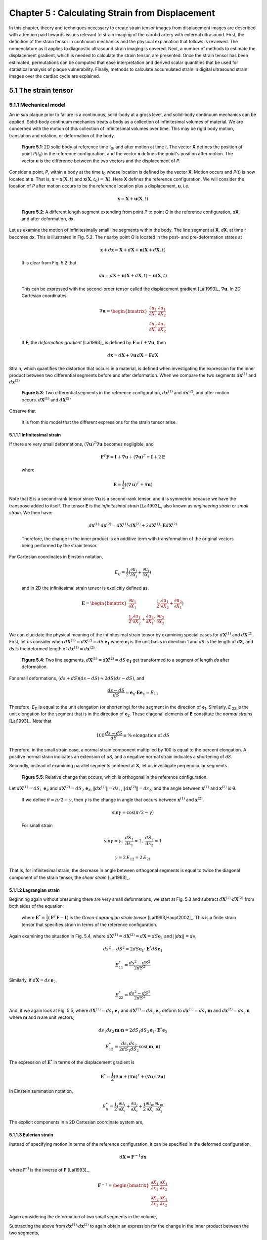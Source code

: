 ================================================
Chapter 5 : Calculating Strain from Displacement
================================================

In this chapter, theory and techniques necessary to create strain tensor images
from displacement images are described with attention paid towards issues relevant
to strain imaging of the carotid artery with external ultrasound.  First,
the definition of the strain tensor in continuum mechanics and the
physical explanation that follows is reviewed.  The nomenclature as it
applies to diagnostic ultrasound strain imaging is covered.  Next, a number of
methods to estimate the displacement gradient, which is needed to calculate the
strain tensor, are presented.  Once the strain tensor has been estimated,
permutations can be computed that ease interpretation and derived scalar quantities
that be used for statistical analysis of plaque vulnerability.  Finally, methods
to calculate accumulated strain in digital ultrasound strain images over the
cardiac cycle are explained.

.. |points| replace:: Fig. 5.1

.. |points_long| replace:: **Figure 5.1**

.. |segments| replace:: Fig. 5.2

.. |segments_long| replace:: **Figure 5.2**

.. |two_segments| replace:: Fig. 5.3

.. |two_segments_long| replace:: **Figure 5.3**

.. |ds_normal_dia| replace:: Fig. 5.4

.. |ds_normal_dia_long| replace:: **Figure 5.4**

.. |ds_perpendicular_dia| replace:: Fig. 5.5

.. |ds_perpendicular_dia_long| replace:: **Figure 5.5**

.. |ds_normal_eulerian_dia| replace:: Fig. 5.6

.. |ds_normal_eulerian_dia_long| replace:: **Figure 5.6**

.. |linear_array| replace:: Fig. 5.7

.. |linear_array_long| replace:: **Figure 5.7**

.. |cylinder| replace:: Fig. 5.8

.. |cylinder_long| replace:: **Figure 5.8**

.. |input_known_displacements| replace:: Fig. 5.9

.. |input_known_displacements_long| replace:: **Figure 5.9**

.. |expected_strains| replace:: Fig. 5.10

.. |expected_strains_long| replace:: **Figure 5.10**

.. |rf_inputs| replace:: Fig. 5.11

.. |rf_inputs_long| replace:: **Figure 5.11**

.. |tracked_displacements| replace:: Fig. 5.12

.. |tracked_displacements_long| replace:: **Figure 5.12**

.. |central_difference_strain| replace:: Fig. 5.13

.. |central_difference_strain_long| replace:: **Figure 5.13**

.. |higher_order_accurate| replace:: Fig. 5.14

.. |higher_order_accurate_long| replace:: **Figure 5.14**

.. |gradient_recursive_gaussian_strain| replace:: Fig. 5.15

.. |gradient_recursive_gaussian_strain_long| replace:: **Figure 5.15**

.. |lsq| replace:: 5.16

.. |lsq_long| replace:: **Figure 5.16**

.. |lsq_vessel| replace:: Fig. 5.17

.. |lsq_vessel_long| replace:: **Figure 5.17**

.. |lsq_vessel_axial_strain| replace:: Fig. 5.18

.. |lsq_vessel_axial_strain_long| replace:: **Figure 5.18**

.. |bspline_strain| replace:: Fig. 5.19

.. |bspline_strain_long| replace:: **Figure 5.19**

.. |strain_ellipses| replace:: Fig. 5.20

.. |strain_ellipses_long| replace:: **Figure 5.20**

.. |frame_skip| replace:: Fig. 5.21

.. |frame_skip_long| replace:: **Figure 5.21**


.. |higher_coefficients| replace:: Table 5.1

.. |higher_coefficients_long| replace:: **Table 5.1**

~~~~~~~~~~~~~~~~~~~~~
5.1 The strain tensor
~~~~~~~~~~~~~~~~~~~~~

5.1.1 Mechanical model
======================

An *in situ* plaque prior to failure is a continuous, solid-body at a gross
level, and solid-body continuum mechanics can be applied.  Solid-body continuum
mechanics treats a body as a collection of infinitesimal volumes of material.
We are concerned with the motion of this collection of infinitesimal volumes
over time.  This may be rigid body motion, translation and rotation, or
deformation of the body.

.. image:: images/points.png
  :align: center
  :width: 11cm
  :height: 7.964cm
.. highlights::

  |points_long|: 2D solid body at reference time *t*\ :sub:`0`, and after motion
  at time *t*.  The vector **X** defines the position of point *P*\ (*t*\ :sub:`0`\ )
  in the reference configuration, and the vector **x** defines the point's
  position after motion.  The vector **u** is the difference between the two
  vectors and the displacement of *P*.

Consider a point, *P*, within a body at the time *t*\ :sub:`0` whose location is
defined by the vector **X**.  Motion occurs and *P*\ (*t*) is now located at **x**.
That is, :math:`\mathbf{x} = \mathbf{x}( \mathbf{X}, t )` and
:math:`\mathbf{x} ( \mathbf{X}, t_0 ) = \mathbf{X} )`.  Here **X** defines the
reference configuration.  We will consider the location of *P* after motion occurs
to be the reference location plus a displacement, **u**, i.e.

.. math:: \mathbf{x} = \mathbf{X} + \mathbf{u}( \mathbf{X}, t )

.. image:: images/segments.png
  :align: center
  :width: 11cm
  :height: 7.965cm
.. highlights::

  |segments_long|:  A different length segment extending from point *P* to point *Q*
  in the reference configuration, *d*\ **X**, and after deformation, *d*\ **x**.

Let us examine the motion of infinitesimally small line segments within the
body.  The line segment at **X**, *d*\ **X**, at time *t* becomes *d*\ **x**.  This
is illustrated in |segments|.  The nearby point *Q* is located in the post- and
pre-deformation states at

.. math:: \mathbf{x} + d\mathbf{x} = \mathbf{X} + d\mathbf{X} + \mathbf{u}( \mathbf{X} + d\mathbf{X}, t )

.. epigraph::

  It is clear from |segments| that

.. math:: d\mathbf{x} = d\mathbf{X} + \mathbf{u}( \mathbf{X} + d\mathbf{X}, t) - \mathbf{u}( \mathbf{X}, t)

.. epigraph::

  This can be expressed with the second-order tensor called the displacement
  gradient [Lai1993]_, :math:`\nabla \mathbf{u}`.  In 2D Cartesian coordinates:

.. math:: \nabla \mathbf{u} = \begin{bmatrix} \dfrac{\partial u_1}{\partial X_1} & \dfrac{\partial u_1}{\partial X_2} \\ \dfrac{\partial u_2}{\partial X_1} & \dfrac{\partial u_2}{\partial X_2} \end{bmatrix}

.. epigraph::

  If **F**, the *deformation gradient* [Lai1993]_ is defined by :math:`\mathbf{F} \equiv I + \nabla \mathbf{u}`, then

.. math:: d \mathbf{x} = d \mathbf{X} + \nabla \mathbf{u} \, d \mathbf{X} = \mathbf{F} d \mathbf{X}

Strain, which quantifies the distortion that occurs in a material, is defined
when investigating the expression for the inner product between two differential
segments before and after deformation.  When we compare the two segments
:math:`d \mathbf{x}^{(1)}` and :math:`d \mathbf{x}^{(2)}`

.. image:: images/two_segments.png
  :align: center
  :width: 6cm
  :height: 1.09cm

.. image:: images/two_segments_dia.png
  :align: center
  :width: 11cm
  :height: 7.97cm
.. highlights::

  |two_segments_long|: Two differential segments in the reference configuration,
  :math:`d \mathbf{x}^{(1)}` and :math:`d \mathbf{x}^{(2)}`,
  and after motion occurs. :math:`d \mathbf{X}^{(1)}` and :math:`d \mathbf{X}^{(2)}`

Observe that

.. image:: images/two_segments2.png
  :align: center
  :width: 6cm
  :height: 1.0cm

.. epigraph::

  It is from this model that the different expressions for the strain tensor
  arise.

5.1.1.1 Infinitesimal strain
----------------------------

If there are very small deformations, :math:`(\nabla \mathbf{u})^T \nabla \mathbf{u}`
becomes negligible, and

.. math:: \mathbf{F}^T \mathbf{F} \approx \mathbf{I} + \nabla \mathbf{u} + (\nabla \mathbf{u})^T \equiv \mathbf{I} + 2 \mathbf{E}

.. epigraph::

  where

.. math:: \mathbf{E} = \frac{1}{2} ( (\nabla \mathbf{u} )^T + \nabla \mathbf{u})

Note that **E** is a second-rank tensor since :math:`\nabla \mathbf{u}` is a
second-rank tensor, and it is symmetric because we have the transpose added to
itself.  The tensor **E** is the *infinitesimal strain* [Lai1993]_, also known as
*engineering strain* or *small strain*.  We then have:

.. math:: d \mathbf{x}^{(1)} \cdot d \mathbf{x}^{(2)} = d \mathbf{X}^{(1)} \cdot d \mathbf{X}^{(2)} + 2 d \mathbf{X}^{(1)} \cdot \mathbf{E} d \mathbf{X}^{(2)}

.. epigraph::

  Therefore, the change in the inner product is an additive term with
  transformation of the original vectors being performed by the strain tensor.

For Cartesian coordinates in Einstein notation,

.. math:: E_{ij} = \frac{1}{2} ( \frac{\partial u_i}{\partial X_j} + \frac{\partial u_j}{\partial X_i} )

.. epigraph::

  and in 2D the infinitesimal strain tensor is explicitly defined as,

.. math:: \mathbf{E} = \begin{bmatrix} \dfrac{\partial u_1}{\partial X_1} & \dfrac{1}{2}( \dfrac{\partial u_1}{\partial X_2} + \dfrac{\partial u_2}{\partial X_1}) \\ \dfrac{1}{2}( \dfrac{\partial u_1}{\partial X_2} + \dfrac{\partial u_2}{\partial X_1}) & \dfrac{\partial u_2}{\partial X_2} \end{bmatrix}

We can elucidate the physical meaning of the infinitesimal strain tensor by
examining special cases for :math:`d \mathbf{X}^{(1)}` and :math:`d
\mathbf{X}^{(2)}`.  First, let us consider when :math:`d \mathbf{X}^{(1)} = d
\mathbf{X}^{(2)} = dS \, \mathbf{e_1}` where **e**\ :sub:`1` is the unit
basis in direction 1 and *dS* is the length of *d*\ **X**, and *ds* is
the deformed length of :math:`d \mathbf{x}^{(1)} = d \mathbf{x}^{(2)}`.

.. image:: images/ds_normal.png
  :align: center
  :width: 8cm
  :height: 1.698cm

.. image:: images/ds_normal_dia.png
  :align: center
  :width: 11cm
  :height: 7.967cm
.. highlights::

  |ds_normal_dia_long|: Two line segments, :math:`d \mathbf{X}^{(1)} = d
  \mathbf{X}^{(2)} = dS \, \mathbf{e_1}` get transformed to a segment of length
  *ds* after deformation.

For small deformations, :math:`(ds + dS)( ds - dS) \approx 2 dS( ds - dS )`, and

.. math:: \frac{ ds - dS }{dS} = \mathbf{e_1} \cdot \mathbf{E} \mathbf{e_1} = E_{11}

Therefore, *E*\ :sub:`11` is equal to the unit elongation (or shortening) for the segment
in the direction of **e**\ :sub:`1`.  Similarly, *E* :sub:`22` is the
unit elongation for the segment that is in the direction of
**e**\ :sub:`2`.  These diagonal elements of **E** constitute the
*normal strains* [Lai1993]_.  Note that

.. math:: 100 \, \frac{ds - dS}{dS} \equiv \% \mbox{ elongation of } dS

Therefore, in the small strain case, a normal strain component multiplied by 100 is equal to
the percent elongation.  A positive normal strain indicates an extension of
*dS*, and a negative normal strain indicates a shortening of *dS*.

Secondly, instead of examining parallel segments centered at **X**, let us
investigate perpendicular segments.

.. image:: images/ds_perpendicular_dia.png
  :align: center
  :width: 11cm
  :height: 7.97cm
.. highlights::

  |ds_perpendicular_dia_long|:  Relative change that occurs, which is orthogonal
  in the reference configuration.

Let :math:`d \mathbf{X}^{(1)} = dS_1 \, \mathbf{e_2}` and :math:`d
\mathbf{X}^{(2)} = dS_2 \, \mathbf{e_2}`, :math:`\Vert d \mathbf{x}^{(1)} \Vert = ds_1`,
:math:`\Vert d \mathbf{x}^{(2)} \Vert = ds_2`, and the angle between
:math:`\mathbf{x}^{(1)}` and :math:`\mathbf{x}^{(2)}` is θ.

.. image:: images/ds_perpendicular.png
  :align: center
  :width: 6cm
  :height: 1.424cm

.. epigraph::

  If we define :math:`\theta = \pi / 2 - \gamma`, then :math:`\gamma` is the
  change in angle that occurs between :math:`\mathbf{x}^{(1)}` and :math:`\mathbf{x}^{(2)}`.

.. math:: \sin \gamma = \cos( \pi / 2 - \gamma )

.. epigraph::

  For small strain

.. math:: \sin \gamma \approx \gamma, \; \frac{dS_1}{ds_1} \approx 1, \; \frac{dS_2}{ds_2} \approx 1

.. math:: \gamma = 2 \, E_{12} = 2 \, E_{21}

That is, for infinitesimal strain, the decrease in angle between orthogonal
segments is equal to twice the diagonal component of the strain tensor, the
*shear strain* [Lai1993]_.

5.1.1.2 Lagrangian strain
-------------------------

Beginning again without presuming there are very small
deformations, we start at |two_segments| and subtract
:math:`d \mathbf{X}^{(1)} \cdot d \mathbf{X}^{(2)}` from both sides of the
equation:

.. image:: images/lagrangian.png
  :align: center
  :width: 11cm
  :height: 1.634cm

.. epigraph::

  where :math:`\mathbf{E}^* = \frac{1}{2} ( \mathbf{F}^T \mathbf{F} - \mathbf{I})`
  is the *Green-Lagrangian strain tensor* [Lai1993,Haupt2002]_.  This is a
  finite strain tensor that specifies strain in terms of the reference
  configuration.

Again examining the situation in |ds_normal_dia|, where
:math:`d \mathbf{X}^{(1)} = d \mathbf{X}^{(2)} = d \mathbf{X} = dS \mathbf{e}_1`
and :math:`||d\mathbf{x}|| = ds`,

.. math:: ds^2 - dS^2 = 2 dS \mathbf{e}_1 \cdot \mathbf{E}^* dS \mathbf{e}_1

.. math:: E_{11}^* = \frac{ ds^2 - dS^2}{2 dS^2}

Similarly, if :math:`d \mathbf{X} = ds \, \mathbf{e}_2`,

.. math:: E_{22}^* = \frac{ds^2 - dS^2}{2 dS^2}

And, if we again look at |ds_perpendicular_dia|, where
:math:`d \mathbf{X}^{(1)} = ds_1 \mathbf{e}_1` and :math:`d \mathbf{X}^{(2)} =
dS_2 \mathbf{e_2}` deform to :math:`d \mathbf{x}^{(1)} = ds_1 \mathbf{m}` and
:math:`d \mathbf{x}^{(2)} = ds_2 \mathbf{n}` where **m** and **n** are unit
vectors,

.. math:: ds_1 ds_2 \mathbf{m} \cdot \mathbf{n} = 2 dS_1 dS_2 \mathbf{e}_1 \cdot \mathbf{E}^* \mathbf{e}_2

.. math:: E_{12}^* = \frac{ds_1 ds_2}{2 dS_1 dS_2} \cos( \mathbf{m}, \mathbf{n})

The expression of :math:`\mathbf{E}^*` in terms of the displacement gradient is

.. math:: \mathbf{E}^* = \frac{1}{2}( \nabla \mathbf{u} + (\nabla \mathbf{u})^T + (\nabla \mathbf{u})^T \nabla \mathbf{u} )

In Einstein summation notation,

.. math:: E_{ij}^* = \frac{1}{2}(\frac{\partial u_i}{\partial X_i} + \frac{\partial u_j}{\partial X_i} + \frac{1}{2} \frac{\partial u_m}{\partial X_i} \frac{\partial u_m}{\partial X_j}

The explicit components in a 2D Cartesian coordinate system are,

.. image:: images/lagrangian_explicit.png
  :align: center
  :width: 9.5cm
  :height: 3.07cm

5.1.1.3 Eulerian strain
-----------------------

Instead of specifying motion in terms of the reference configuration, it can be
specified in the deformed configuration,

.. math:: d \mathbf{X} = \mathbf{F}^{-1} d \mathbf{x}

where **F**\ :sup:`-1` is the inverse of **F** [Lai1993]_,

.. math:: \mathbf{F}^{-1} = \begin{bmatrix} \dfrac{\partial X_1}{\partial x_1} & \dfrac{\partial X_1}{\partial x_2} \\ \dfrac{\partial X_2}{\partial x_1} & \dfrac{\partial X_2}{\partial x_2} \end{bmatrix}

Again considering the deformation of two small segments in the volume,

.. image:: images/eulerian1.png
  :align: center
  :width: 7cm
  :height: 1.74cm

Subtracting the above from :math:`d \mathbf{x}^{(1)} \cdot d \mathbf{x}^{(2)}`
to again obtain an expression for the change in the inner product between the
two segments,

.. image:: images/eulerian2.png
  :align: center
  :width: 11cm
  :height: 1.62cm

.. epigraph::

  where :math:`\mathbf{e}^* = \frac{1}{2} (\mathbf{I} - (\mathbf{FF}^T)^{-1})` is
  the *Eulerian-Almansi strain tensor* [Lai1993,Haupt2002]_. This is a finite
  strain tensor that specifies strain in terms of the deformed configurations.

.. image:: images/ds_normal_eulerian_dia.png
  :align:  center
  :width:  11cm
  :height: 7.97cm
.. highlights::

  |ds_normal_eulerian_dia_long|:  Two identical line segments, this time in the
  deformed configuration, are transformed from a segment of length *dS*.

As shown in |ds_normal_eulerian_dia|, if
:math:`d \mathbf{x}^{(1)} = d\mathbf{x}^{(2)} = d \mathbf{x} = ds \mathbf{e}_1`
and :math:`||d \mathbf{x}|| = dS`, then

.. math:: ds^2 - dS^2 = 2 dS \mathbf{e}_1 \mathbf{e}^* dS \mathbf{e}_1

.. math:: e_{11}^* = \frac{ds^2 - dS^2}{2 dS^2}

And, when considering two segments :math:`d\mathbf{x}^{(1)} = ds_1 \mathbf{e}_1`
and :math:`d\mathbf{x}^{(2)} = ds_2 \mathbf{e}_2` that deformed from
:math:`d\mathbf{X}^{(1)} = dS_1 \mathbf{n}` and
:math:`d \mathbf{X}^{(2)} = dS_2 \mathbf{m}` where **n** and **m** are unit
vectors,

.. math:: - dS_1 dS_2 \, \mathbf{n} \cdot \mathbf{m} = 2 \, ds_1 ds_2 \, \mathbf{e}_1 \cdot \mathbf{e}^* \mathbf{e}_2

.. math:: e_{12}^* = \frac{ -dS_1 dS_2 \cos( \mathbf{n}, \mathbf{m} )}{2 ds_1 ds_2}

Since :math:`\mathbf{F}^{-1} = \mathbf{I} - \nabla_x \mathbf{u}` [Lai1993]_
(:math:`\nabla_x` indicates differentiation with respect to coordinates of the
deformed configuration),

.. image:: images/inverse_deformation_gradient.png
  :align: center
  :width: 9cm
  :height: 1.23cm

and

.. math:: \mathbf{e}^* = \frac{1}{2}( \nabla_x \mathbf{u} + (\nabla_x \mathbf{u})^T - (\nabla_x \mathbf{u})^T \nabla_x \mathbf{u}

In Einstein summation notation,

.. math:: e_{ij}^* = \frac{1}{2}(\frac{\partial u_i}{\partial x_i} + \frac{\partial u_j}{\partial x_i}) - \frac{1}{2} \frac{\partial u_m}{\partial x_i} \frac{\partial u_m}{\partial x_j}

Explicitly in 2D Cartesian coordinates,

.. image:: images/eulerian_explicit.png
  :align:  center
  :width:  9.5cm
  :height: 3.3cm


5.1.2 Application in ultrasound
===============================

By applying various medical imaging modalities, strain images of tissues can be
created by performing deformable image registration of tissue after
deformation to another pre-deformation image.  This technique has been applied
in multiple imaging modalities.  Strain in atherosclerotic tissues was imaged by
Rogowska et al. [Rogowska2004,Rogowska2006]_ with optical coherence tomography
as well as by others [Stamper2006,Chan2004]_.  Recently, the high resolutions
of X-ray computed tomography (CT) were used to create high quality strain images
of a breast phantom [Han2010]_.  Creation of displacement images in magnetic
resonance imaging (MRI) is unique in that does not need to use traditional image
registration techniques, but pulse sequences can generate displacement
images using the physics of image acquisition [Fowlkes1995,Bishop1995,Hardy1995,Plewes2000,Lin2008,Korosoglou2008,Neizel2009,Shehata2010]_.

Diagnostic ultrasound has the longest history of calculating strain
[Ophir2001,Ophir2000,Parker1996,Parker2011]_.  In one of the earliest papers,
Ophir et al. [Ophir1991]_ calculated strain using:

.. math:: s_i = \frac{t_{i+1} - t_i}{2dz/c}

.. epigraph::

  where the *s*\ :sub:`i` is the local strain, *t*\ :sub:`i+1` and *t*\ :sub:`i` are
  the time shifts of windows on an A-line, *dz* is the distance between the
  windows, and *c* is the speed of sound in tissue.  As shown in |linear_array|,
  an A-line, denotes an amplitude line of the radio-frequency (RF) echo-signal created by sending a beam of
  ultrasound into a tissue.  If the speed of sound in tissue is constant, this
  dimensionless quantity is equivalent to a single component of the infinitesimal
  strain tensor described in Section 5.1.1.1.  Since this component of strain is
  along the beam axis, it is also called the *axial strain*.  In a linear array where
  all A-lines are acquired along parallel directions, as shown in |linear_array|, the  term axial refers to
  the same direction across the entire image.  Note that for sector arrays, this
  may not be the case.  In the usual operation and clinical presentation of
  linear array data, the axial direction is the vertical or depth direction in an image.
  If beam steering occurs, the beams will remain parallel, but the axial
  direction no longer corresponds to the vertical direction of the image.  

.. image:: images/linear_array.png
  :align:  center
  :width:  11cm
  :height: 8.89cm
.. highlights::

  |linear_array_long|: Diagram of a medical linear ultrasound array.  Small
  transducer elements on the surface of the handheld transducer send sound
  concentrated over a beam in the tissue, which creates a line in the image.
  The axis of this beam determines the *axial direction* of the strain tensor,
  and the direction orthogonal is the *lateral direction*.

In conventional ultrasound imaging, a B-Mode image is formed by repeatedly
changing the location of the ultrasound beam sent into the tissue.  In a linear array,
the spacing of the A-lines is determined by the transducer element spatial
density or pitch.  This direction which is orthogonal to the axial direction is the
*lateral direction*.  In the carotid images shown in this work, the lateral
direction corresponds to the horizontal direction in the B-mode image.  Resolution in this direction
is not directly determined by the excitation frequency as it is in the axial
direction, but by the beam width.  As a consequence, resolution in this
direction is much lower [Hansen2010]_.  Also, shifts do not depend on sound
speed assumptions; they are statically determined by the geometry of the
transducer.  In *in vivo* carotid images used in this study, for example, the
number of samples in a 40×40 mm image in the axial direction is 2076 in the
axial direction and 244 in the lateral direction.  This near ten-fold disparity
in the resolution is associated with the difficulty in calculating lateral
strains.  The majority of the literature has focused on axial strains because
the lateral strains do not exhibit a useable signal-to-noise ratio.  Only until recently
have algorithmic improvements, such as regularization described in Chapter 3 or
other improvements described in Chapters 4 and 9, enabled the use of the
lateral strain component.

*Shear strain* in ultrasound strain imaging usually refers to the strain between
the axial and lateral directions.  Since displacement estimates in the axial direction
are of higher quality than those in the lateral directions, some have only
calculated the derivative of displacement in the axial direction with respect to
the lateral direction and called this *axial shear* [Thitaikumar2008a]_.

Of course, while axial, lateral, and shear strain provide all components of a 2D
strain tensor, physical tissues are 3D.  The number of independent components in a
symmetric, second-rank tensor is:

.. math:: n_c = D \frac{D+1}{2}

.. epigraph::

  Note that there are six components in the 3D strain tensor; two addition shear strain
  components and one additional normal strain component.  While there is on-going
  research to obtain these components, there are a number of technological
  limitations at this time that prevent full population of the strain tensor with
  ultrasound.  The third direction of a linear array, the *elevational
  direction*, has a resolution at the level of or worse than the lateral
  resolution.  Technology to commercially develop a 2D matrix-array of transducer
  elements is only emerging.  Challenges here include creation of the 2D array
  elements and acquiring the appropriate channel count in the system
  [Wygant2008,Martinez-Graullera2010]_.  In terms of motion tracking,
  computational challenges exist in terms of data storage and processing.  Also,
  frames rates are slower with volumetric imaging, which in some cases allow
  too much motion to take place between image sets.  However, progress in 3D
  strain imaging is taking place [Byram2010,Po2010,Lopata2007,Rao2008,Fisher2010]_.
  Currently, the primary benefit of 3D imaging systems are not necessarily to obtain all components
  of the strain tensor, but to prevent tissue from moving outside of the imaging
  plane, which makes motion tracking difficult.

~~~~~~~~~~~~~~~~~~~~~~~~~~~~~~~~~~~~~~~~~~~~~~~~~~~
5.2 Methods for estimating strain from displacement
~~~~~~~~~~~~~~~~~~~~~~~~~~~~~~~~~~~~~~~~~~~~~~~~~~~

In Section 5.1.1, it was shown how strain tensors are composed of the symmetric part of
the displacement gradient.  Therefore, in order to compute the strain tensor,
the displacement gradient must first be estimated.  Accurate calculation of the
displacement gradient is a challenge for two reasons.  First, the output of
block-matching methods is discrete instead of continuous displacement fields.
Secondly, displacement estimates are often noisy, and the differential operation
of gradient calculation magnifies the noise.  In this section, a number of
methods to compute the displacement gradient are examined.

.. image:: images/cylinder_stress2.jpg
  :align: center
  :width: 9cm
  :height: 7.02cm
.. highlights::
  
  |cylinder_long|: Illustration of the mechanical model from which the
  displacements and strains in this chapter are studied.  A block with
  homogeneous stiffness has a stiffer cylindrical inclusion embedded within.
  The block is compressed uniaxially with a plate and pre- and post-deformation
  images are made of the transverse plane of the cylinder with a transducer
  placed at the top of the assembly.

A common test case for ultrasound strain imaging is the model of a stiffer
cylindrical inclusion (high elastic modulus) embedded in a soft background (low elastic
modulus).  The inclusion exists in a cubic block, and is subject to uniform
compression from the top while being unconstrained at the side (zero-traction
stress boundary conditions), as shown in |cylinder|.  Displacement is assumed to start from zero at the
top and center of the model as if an ultrasound transducer exists there as a
point of reference.  Details on methods to create the mechanical finite element
and ultrasound scattering parts of a simulation that represents this model are
described in Chapter 3.  In this section, images resulting from a 3% compression along
the axis of deformation in this model will be used to evaluate the behavior of
different methods to calculate the strain tensor from tracked displacement
vectors.

.. image:: images/input_known_displacements.png
  :align: center
  :width: 16cm
  :height: 4.91cm
.. highlights::

  |input_known_displacements_long|:  Ideal input displacements resulting from
  the mechanical model.  a) Axial displacements, b) lateral displacements, c)
  displacement vectors represented by arrows scaled and colored by their magnitude.

The ideal, known displacements are shown in |input_known_displacements|.  Axial
displacements start from zero at the transducer surface and increase further
into the phantom.  Lateral displacements are assumed to be zero along the center
axis of the transducer and diverge to the edges of the phantom.

If we apply the central difference methods and the equations in Section 5.1.1.1
to the noiseless known input displacements, |input_known_displacements|, we
obtain the expected strains in |expected_strains|.

.. image:: images/strain_input.png
  :align: center
  :width: 16cm
  :height: 4.988cm
.. highlights::

  |expected_strains_long|: Strains calculated from the noiseless input
  displacements on a hard cylindrical input model undergoing uni-axial
  compression. a) Axial strain, b) shear strain, and c) lateral strain.

The challenge arises when noise in the displacements are present from imperfect
motion tracking.  RF ultrasound simulation images in |rf_inputs| display
image content before and after deformation.  The deformation pattern that takes
place between these images is not readily apparent, but the motion tracking
algorithm is able to determine the movement of regions in the image.  Notice
the anisotropy in resolution-- signal content is much higher in the axial
direction than it is in the lateral direction.  This leads to higher quality
motion estimation in the axial direction, as discussed in Section 5.1.2.

.. image:: images/rf_inputs.png
  :align:  center
  :width:  10cm
  :height: 4.7cm
.. highlights::

  |rf_inputs_long|: a) Pre-deformation and b) post-deformation ultrasound RF
  images.  Motion tracking applied to these images generates the displacements
  in |tracked_displacements|.

Displacements that define the motion between |rf_inputs|\ a) and |rf_inputs|\ b)
are shown in |tracked_displacements|.  These images are created with the
motion tracking algorithm described in Chapter 9.  In the next few
subsections, methods for calculating the displacement gradient from
|tracked_displacements| are presented and the strain that results shown.

.. image:: images/tracked_displacements.png
  :align: center
  :width: 16cm
  :height: 4.68cm
.. highlights::

  |tracked_displacements_long|: Displacements that result from tracking the
  motion in |rf_inputs|.  a) Axial displacements, b) lateral displacements, c)
  displacement vectors represented by arrows scaled and colored by their
  magnitude.

5.2.1 Finite difference based methods
=====================================

A common way to approximate the first derivative of a function *f*\ :sub`k` at sample
offset *k* using finite differences is the central difference method.

.. math::  f^1_0  \approx \frac{f_1 - f_{-1}} { 2 h }

.. epigraph::

  where *h* is the sampling period.

This expression comes from a Taylor series expansion of the component terms

.. math::  f_1 = f_0 + h f^1_0 + \frac{h^2}{2!}f^2_0 + \cdots + \frac{h^n}{n!} + \mathcal{O}(h^{n+1})

.. epigraph::

  where :math:`\mathcal{O}(h^{n+1})` indicates the series has been truncated after *n+1*
  terms.

We also have

.. math:: f_{-1} = f_0 - h f^1_0 + \mathcal{O}(h^{2})

Then we see

.. math::  f^1_0 = \frac{f_1 - f_{-1}} { 2 h } + \mathcal{O}(h^{2})

This approximation is, therefore, *second-order accurate*.  Strain calculated
using the central difference method to compute the displacement gradient is
shown in |central_difference_strain|.

.. image:: images/central_difference_strain.png
  :align: center
  :width: 16cm
  :height: 4.74cm
.. highlights::

  |central_difference_strain_long|: Strains calculated using the central
  difference method to compute the displacement gradient.  a) Axial strain, b)
  shear strain, and c) lateral strain.

Other popular simple approaches for approximating the local derivative of sampled
data include the forward difference method and the backward difference method.
In the forward difference method,

.. math::  f^1_0  \approx \frac{f_1 - f_{0}} { h }

After looking at the Taylor series expansion, the forward difference method, like the backward
difference method, is first-order accurate.

.. math::  f^1_0  =  \frac{f_1 - f_{0}} { h } + \mathcal{O}(h)

Higher order accurate [#]_ approximations can be made by using additional
samples.  Various schemes will yield correct results as long as the Taylor
series terms cancel.  When there are equally spaced function samples, which are
the most commonly encountered dataset and are the case for digital images, the
coefficients are usually rational numbers because of the form of the Taylor
series.  For instance, a central difference approximation to the first
derivative that uses a five point kernel is

.. math:: f^1_0 = \frac{f_{-2} - 8 f_{-1} + 8 f_1 - f_2}{ 12 h } + \mathcal{O}(h^4)

.. [#] Here we use the terminology *order of accuracy* to refer to the number of terms used in the Taylor series approximation and *order derivative* to refer to the degree of the derivative.

Khan and Ohba derived closed form expressions for higher order accurate
approximations of an arbitrary *p*\ :sup:`th` order derivative [Khan1999,Khan2003]_.
Two different sets of expressions were developed.  The newer set of
finite difference approximations uses samples from every other sample around the
differentiated point.  This set of approximations has the same computational
complexity, and both approximations have linear phase and are highly accurate
for polynomial type inputs [Khan2003]_.  However, these set of approximations
have
slightly better performance for periodic functions and functions sampled near
the Nyquist frequency [Khan2003]_.  The second set of approximations is central
difference type approximations that have symmetric non-zero coefficients for
every point surrounding the sample of interest.  The coefficients alternate in
sign and decay rapidly from their center.   The tap-coefficients, *d*, for a
first order derivative are:

.. image:: images/nth_order_coefficients.png
  :align:  center
  :width:  8cm
  :height: 1.25cm

The first sets of coefficients are explicitly given in |higher_coefficients|.

======================= =========================================
 Order of accuracy, 2N   Coefficients
----------------------- -----------------------------------------
 2                       -0.5, 0.0, 0.5
 4                       0.08333, -0.6667, 0.0, 0.6667, -0.08333
 6                       -0.016667, 0.15, -0.75, 0.0, 0.75, -0.15, 0.016667
 8                       0.00357143, -0.0380952, 0.2, -0.8, 0.0, 0.8, -0.2, 0.0380952, -0.00357143
 10                      -0.000793651, 0.00992063, -0.0595238, 0.238095, -0.238095, -0.833333, 0.0 0.833333, 0.0595238, -0.00992063, 0.000793651
======================= =========================================

.. highlights::

  |higher_coefficients_long|: Tap-coefficients for higher order accurate center
  difference approximation of the first degree derivative.

Strain images with order of accuracy of 6 are displayed in
|higher_order_accurate|.

.. image:: images/higher_order_strain.png
  :align: center
  :width: 16cm
  :height: 4.77cm
.. highlights::

  |higher_order_accurate_long|: Cylindrical inclusion strain calculated with a 6th order-accurate central
  difference approximation. a) Axial strain, b) shear strain, and c) lateral
  strain.

Inspecting |central_difference_strain| and |higher_order_accurate|, only subtle
differences are observed.  There is noise present in |central_difference_strain|
that remains present in |higher_order_accurate|.  This noise is due not only to
signal decorrelation but also artifacts related to the regularization described in
Chapter 3.  While the higher order-accurate calculation may be a more correct
representation of the displacement gradients, it is sometimes primarily a more
accurate representation of the noise present in the displacement gradients.
In general some notable advantages have been observed.  Specifically,
there are reductions in the strain noise and an increase in the strain dynamic
range.  This behavior contrasts with the rest of the gradient calculation
techniques discussed in this section, which tend to reduce the dynamic range
resolution in the strain component images.  Finite difference based methods are
also among the most computationally efficient methods.  They are implemented
as small, fast convolution kernels.  However, they do little to filter out
noise as the remaining techniques do.

5.2.2 Derivative of Gaussian
============================

Convolution of an image with a Gaussian has a smoothing effect that removes
high frequency content.  In two dimensions, a Gaussian is given by

.. math:: g(x_1, x_2) = \frac{1}{\sqrt{2 \pi}\sigma} e^{\frac{-(x_1^2 + x_2^2)}{2\sigma^2}}

It follows from the derivative theorem and the convolution theorem, that
convolving one function with the derivative of another is equivalent to
taking the derivative of the first and convolving with the other
[Bracewell2000]_.

.. math:: ( f \ast g )' = f' \ast g = f \ast g'

Thus, we can convolve the displacement images with a derivative of a Gaussian to
get smoothed derivatives for the strain calculation.  Since a large proportion
of the high frequency content is often noise, this operation filters out
noise.  According to the derivative theorem, "If *f(x)* has the Fourier transform
*F(s)*, then *f'(x)* has the Fourier transform *i2πsF(s)*.  That is, the normal
derivative operation, such as that achieved with finite difference operations,
suppresses low frequency content and amplifies high frequency content since it
is linear modulation.  The derivative of a Gaussian can suppress the negative
effects of amplification of high frequency content.  Results of convolution with
a 2D Gaussian are found in |gradient_recursive_gaussian_strain|.

.. image:: images/gradient_recursive_gaussian_strain.png
  :align: center
  :width: 16cm
  :height: 9.39cm
.. highlights::

  |gradient_recursive_gaussian_strain_long|: Strains from gradient calculation
  with the derivative of a 2D Gaussian having a-c) σ = 1.0 mm and d-f) σ = 0.5 mm.

The noise is reduced for both values of the smoothing parameter σ in
|gradient_recursive_gaussian_strain|\ a-c) and
|gradient_recursive_gaussian_strain|\ d-f).  Of course, with too much smoothing,
desired structural information also will be removed.

5.2.3 A modified least-squares strain estimator
===============================================

An alternative approach to direct filtering out of the high frequency content is to fit the
data with an approximating function of known form and use the derivative of the
approximating function.  This approach is taken in the next two subsections.

The least-squares strain estimator is simple, popular strain approximation
method proposed by Kallel et al. [Kallel1997a]_.  A piecewise linear function
is fit to the displacement data, and the slope of this function is used in place
of the derivative.  To obtain the derivative of the displacement along direction
1, *u*\ :sub:`1`, with respect do direction *x*\ :sub:`1`,
:math:`\partial u_1 / \partial x_1` around the datum *x*\ :sub:`1`\ :sup:`(0)`,
first, the linear expression for a single datum is written,

.. math:: u_1^{(0)} = m \, x_1^{(0)} + b

.. epigraph::

  For a five point least-squares kernel in matrix form,

.. math:: \begin{bmatrix} u_1^{(-2)} \\ u_1^{(-1)} \\ u_1^{(0)} \\ u_1^{(1)} \\ u_1^{(2)} \end{bmatrix} = \begin{bmatrix} x_1^{(-2)} & 1 \\ x_1^{(-1)} & 1 \\ x_1^{(0)} & 1 \\ x_1^{(1)} & 1 \\ x_1^{(2)} & 1 \end{bmatrix} \begin{bmatrix} m \\ b \end{bmatrix}

.. epigraph::

  If this is written as,

.. math:: \mathbf{u} = \mathbf{A} \begin{bmatrix} m \\ b \end{bmatrix}

.. epigraph::

  Then the classic least-squares solution is [Kallel1997a,WeissteinEric2011]_

.. math:: \begin{bmatrix} \hat{m} \\ \hat{b} \end{bmatrix} = (\mathbf{A}^T \mathbf{A})^{-1} \mathbf{A}^T \mathbf{u}

.. epigraph::

  This can be written as

.. math:: \begin{bmatrix} \hat{m} \\ \hat{b} \end{bmatrix} = \mathbf{A}^+ \mathbf{u}

.. epigraph::

  where **A**\ :sup:`+` is the Moore-Penrose pseudo-inverse of **A**
  [WeissteinEric2011]_, which is found in practice using singular value
  decomposition.  Note that if the spacing between displacement points is
  uniform along the direction of derivation, which it is for the displacement
  images, **A**\ :sup:`+` will not change apart from handling boundaries, and it
  will only have to be found once for each direction of a displacement image
  that has unique spacing.  The derivative is simply taken to be
  :math:`\hat{m}`.

.. image:: images/lsq_strain.png
  :align: center
  :width: 16cm
  :height: 9.51cm
.. highlights::

  |lsq_long|: Strain images using local linear least-squares fit to the
  displacement data.  a-c) 5 point least-squares kernel.  d-f) 7 point least
  squares kernel.

Results from the linear least-squares technique are shown in |lsq|.  Similar to
the derivate of Gaussian results, high frequency noise is removed.  Again, a
longer kernel results in greater noise suppression but lower resolution.

.. image:: images/lsq_vessel.png
  :align:  center
  :width:  16cm
  :height: 4.67cm
.. highlights::

  |lsq_vessel_long|:  Longitudinal image the left carotid of subject 157.  a)
  B-Mode, b) tracked axial displacements, c) line profile of the displacements
  in b) over the line overlaid on the images in a) and b).  The motion is
  occurring during systole.  Note the discontinuity of the displacement that
  occurs at the wall-lumen boundary around a depth of 20 mm.

In most tissues, such as breast tissue, the deformation is continuous and
differentiable.  Deformation in the arteries, however, exhibits discontinuities
in its motion.  In a longitudinal view of the artery, |lsq_vessel|, opposing
arterial walls move in opposite directions.  There is a discontinuity at the
artery-lumen boundary.  A motion tracking algorithm may follow the motion of
blood or, more likely, signal in the area of the lumen that is from out-of-plane
arterial tissue picked up by the wide elevational profile of the ultrasound
beam.  Alternatively, the motion tracking algorithm may track the motion of
reverberations in the area of the lumen.  In our experience, the tracked
displacement is mostly continuous apart from the posterior wall-lumen boundary
where divergence is recorded.  This pattern is shown in |lsq_vessel|\ b) and
with greater detail in |lsq_vessel|\ c).  If the support of a derivative kernel
operator passes over this discontinuity, erroneous values will extend
from the discontinuity almost the length of the kernel in both directions from
the discontinuity.

To address this condition, the linear least-squares implementation can be
modified.  If the number of consecutive displacement samples with the same sign
exceeds half the width of the kernel, only these samples can be used in the
linear least-squares fit.  In this way, values from only one side or the other
of the discontinuity are used for the local gradient estimate.  Axial strain
results of this modified least-squares method applied to the carotid artery are
shown in |lsq_vessel_axial_strain|.  The effects of the discontinuity are
greatly reduced without affecting other parts of the image.  Correctly
estimating the strain in this area is important since we are most interested in
the strain in the vessel wall.  Note that is still a small positive streak at
the vessel-wall border.  Close inspection reveals that this streak is primarily
within the lumen.  Its source can be observed in |lsq_vessel|\ c) in the segment
following the sharp discontinuity.  It is possibly explained by the finite match-block
kernel length or possibility the way the regularization algorithm (Chapter 3)
encourages continuity.

.. image:: images/lsq_vessel_axial_strain.png
  :align: center
  :width:  11cm
  :height: 4.80cm
.. highlights::

  |lsq_vessel_axial_strain_long|:  Axial strain in the vessel show in
  |lsq_vessel|.  a) Strain calculated with the standard linear least-squares
  method. b) Strain calculated with the modified linear least-squares method
  described in the text.

5.2.4 B-spline fitting
======================

Instead of approximating the displacement field with a piecewise linear
function, the displacement field can be approximated with piecewise continuous
spline fitting.  This function is more appealing than a piecewise linear fit for several
reasons.  First, the splines are constructed to be piecewise continuous
[Boehm2002,Schwarz2007]_.  Second, if a B-spline is used, the first derivative will be
continuous if the order of the spline is two or higher [Boehm2002,Schwarz2007]_.  Third,
the greater flexibility of higher order polynomials should decrease the loss in
resolution observed with the linear least-squares strain estimator [Khadem2007]_.  Khadem
and Setarehdan applied this method in 1D to determine axial strains
[Khadem2007]_.  A piecewise continuous polynomial spline was fit to the discrete
noisy displacement data, and the derivative of the resulting polynomial was used
as the derivative of the underlying displacement [Khadem2007]_.  D'hooge et al.
performed a similar procedure with a cubic B-spline approximation to track
M-Mode data to obtain strain rates in a gelatin phantom [Dhooge2002]_.  In both
articles, the spline did not interpolate the underlying displacement data, but
it was fit by minimizing a term involving the squared difference with the
sampled data and another regularization term involving the square of the second
derivative of the underlying function.  Applying a higher weight to the later
term will increase the smoothness of the result.

In what follows, a least-squares 2D cubic B-spline approximation based on the
work of Tustison et al. is applied the displacement data [Tustison2005]_.  Once
the fit is performed, the gradient of the resulting function can be found
analytically anywhere in the image domain.  The method is parameterized by the
number of B-spline control points.  In the results presented in |bspline_strain|,
control point density is expressed as the ratio of control point spacing to the
displacement sample spacing.

.. image:: images/bspline_strain.png
  :align: center
  :width: 16cm
  :height: 9.6cm
.. highlights::

  |bspline_strain_long|:  Strains resulting from the cylindrical inclusion model
  using a cubic B-spline least squares fit to calculate the displacement
  gradient.  a-c) control point spacing to displacement sample spacing ratio of
  1.5.  d-f) control point spacing to displacement sample spacing ratio of 1.8.

While smoothing is present in |bspline_strain|, there are also very noticeable
and unacceptable oscillation artifacts.  The artifacts are greatest in the axial
strain images.  When the control point spacing is increased, the frequency of
the artifacts decreases.  The presence of these artifacts can be explained by
two sources.  A numerical insufficiency in the current implementation of the
regularization method described in Chapter 3 causes bias toward integer sample
displacements.  The higher order polynomial function fit exaggerates this bias
and causes extensive oscillations.  Runge's phenomenon [Maes2011]_ states that
higher order polynomial fitting functions may actually result in poorer
performance because of the oscillations that result.  This can be attributed to
the increased extrema (*n*-1 for a polynomial of order *n*) that are required
with increasing polynomial orders.  In order for B-spline fitting to be
successful in this algorithm, a few actions could be taken.  First, the bias
artifacts could be reduced or eliminated with a re-implementation of the
regularization algorithm.  Also, smoothness of the B-spline could by enforced by
adding a regularization term to the fit that penalizes the presence of the *L2*
norm of the second derivative.


~~~~~~~~~~~~~~~~~~~~~~~~~~~~~~~~~~~~~~~~~~~~~~~~~~~~
5.3 Useful quantities derived from the strain tensor
~~~~~~~~~~~~~~~~~~~~~~~~~~~~~~~~~~~~~~~~~~~~~~~~~~~~

5.3.1 Principal strains
=======================

Since strain is a tensor instead of a scalar, it is not rotation invariant.
Consequently, for the same tissue deformation, the axial strain in a certain
volume of tissue will change depending on the orientation of the beam axis
relative to the tissue.  When a tensor is subject to a linear transformation,
such as a rotation, the transformed tensor is given by [Lai1993]_,

.. math:: [ \mathbf{Q} ]^T [ \mathbf{T} ] [ \mathbf{Q} ]

.. epigraph::

  where **Q** is the transformation on the tensor **T**.  There is a
  particular rotation of the strain tensor **E** that provides a more
  transparent interpretation of the tensor.

Recall that when

.. math:: \mathbf{E} \mathbf{n} = \lambda \mathbf{n}

.. epigraph::

  if **E** is a tensor, **n** is a vector, and λ is a scalar, **n** is called
  an eigenvector of **E**, and λ is an eigenvalues of **E**.  Basic linear algebra states
  that every real, symmetric tensor will have eigenvalues and corresponding
  eigenvectors that are mutually perpendicular [Lai1993]_.  Since the strain
  tensor is a real, symmetric tensor, it has eigenvalues and eigenvectors.  If
  unit length eigenvectors are used as the columns of a transformation matrix
  for the associated tensor, the transformed result will be a diagonal matrix
  whose entries are the eigenvalues.  The eigenvalues of **E** are called the
  *principal strains* of **E**, and the eigenvectors of **E** are called the
  *principal directions* of **E** [Lai1993]_.

Rotating a tensor is equivalent to looking at the tensor in a different
coordinate system orientation.  With this in mind, the principal directions
define the most convenient orientation to view a strain tensor. The principal
strains have the largest possible magnitude of normal strain.  No shear strains
are present.

5.3.2 Representation of the 2D strain tensor as an ellipse
==========================================================

In section 5.1, it was shown that a strain tensor describes the change in
relationship between two small vectors in a body.  Second-rank tensors in
general are characterized by how they modify these two vectors.

Another second-rank tensor of importance in medical imaging is the diffusion
tensor.  This tissue property has proven to be a useful tool for exploring
neural physiology and pathology with MRI.  Diffusion of water molecules
can cause a decay in the received echo amplitude because of their displacement
in the spatially varying magnetic-field gradient, which is given by [Basser1994a]_

.. math:: \ln \left[ \frac{A(TE)}{A(0)} \right]  = -\gamma^2 \left[ \delta^2( \Delta - \frac{\delta}{3}) + \frac{\varepsilon^3}{30} - \frac{\delta}{\varepsilon}^2{6} \right] \mathbf{g}^T \mathbf{D} \mathbf{g}

.. epigraph::

  where *A(TE)* is the amplitude of the magnetization at the time of the echo,
  :math:`\gamma^2 \left[ \delta^2( \Delta - \frac{\delta}{3}) +
  \frac{\varepsilon^3}{30} - \frac{\delta}{\varepsilon}^2{6} \right]` are a set
  of pulse sequence parameters, **g** is the vector of the magnetic-field
  gradients, and **D** is the diffusion tensor.  Like the strain tensor, the
  diffusion tensor is symmetric and real, so it has eigenvalues, λ\ :sub:`i`,
  and eigenvectors [Basser1994]_.  The eigenvectors are the principal
  diffusivity directions and the eigenvalues are the principal diffusivities
  [Basser1994]_.  The largest principal diffusivity can identify neural tissue's
  fiber track direction as the principal direction associated with that
  eigenvalue [Pierpaoli1996,Basser1994]_.

The probability density function that a molecule diffuses from location **x**\
:sub:`0` to position **x** at time *τ* is given by [Basser1994]_,

.. math:: \rho( \mathbf{x} | \mathbf{x}_0, \tau ) = \frac{1}{\sqrt{|\mathbf{D}(\tau)|(4\pi \tau)^3)}} \exp \left[ \frac{-(\mathbf{x} - \mathbf{x}_0)^T \mathbf{D}^{-1}(\tau)(\mathbf{x} - \mathbf{x}_0)}{4 \tau}\right]

The probability of displacement of a molecule is dependent on the inverse of the
diffusion tensor, whose eigenvectors are the same as **D** and whose eigenvalues
are 1/ λ\ :sub:`i`.  If the inverse diffusion tensor is applied in a quadric operation on the vector **x** and
set equal to a constant, the expression represents the relative diffusivity in
direction **x** [Basser1994]_.  If the matrix has been diagonalized, the
expression has the form,

.. math:: \frac{x_1^2}{\lambda_1^2} + \frac{x_2^2}{\lambda_2^2} + \frac{x_3^2}{\lambda_3^2} = 1

.. epigraph::

  This expression describes an ellipsoid with λ\ :sub:`1`, λ\ :sub:`2`, and λ\ :sub:`3`, being the lengths of the principal axes [Roe1993]_.  The ellipsoid represents the diffusivity in any given direction, **x**.

As discussed in the derivation of the strain tensor in Section 5.1.1,
the quadric operation of the strain tensor on a differential line segment in a
body effectively relates the stretching or compression of that segment.  As with
the diffusion tensor, the strain tensor can be visualized as an ellipse in 2D or
an ellipsoid in 3D [Sosa2009,Roe1993]_.  This representation is called a *Lamé ellipsoid* [Sosa2009]_.

Note that this geometrical representation does not always strictly follow from
the strain tensor.  The diffusion tensor is positive definite [Basser1994]_;
therefore, its determinant is always positive and its eigenvalues are always
positive.  This is not true for the strain tensor; the principal strains can be
positive (stretching) or negative (compression).  In fact, due to the Poisson
effect [Srinath2003]_, stretching of a material in one direction often causes
stresses that drive compressions in the orthogonal directions, and the signs of the
principal strains are usually varied.  In 2D, if one of the principal strains
is negative, the expression is no longer represented by an ellipse but by a
hyperbola,

.. math:: \frac{x_1^2}{\lambda_1^2} - \frac{x_2^2}{\lambda_2^2} = 1

In 3D, if one of the principal strains is negative the quadratic expression
specifies a hyperboloid of one sheet, and if two of the principal strains are
negative, then the quadric surface is a hyperboloid of two sheets [Roe1993]_.
Unfortunately, hyperboloids are not closed surfaces, and it is difficult to
visualize it as a glyph.  Therefore, the strain is represented as an ellipse
or ellipsoid where the lengths of the principal axes are the absolute value of
the principal strains, and the orientation of the ellipse is specified by the
principal directions.  An interpretation of the ellipse is therefore the
stretching or compression that occurs in a given direction.  Visualization of
the noiseless strain tensor image for a cylindrical inclusion undergoing
uniaxial compression (examined in Section 5.2) is shown in |strain_ellipses|.

.. image:: images/strain_ellipses.png
  :align: center
  :width:  10cm
  :height: 10.36cm
.. highlights::

  |strain_ellipses_long|:  Visualization of the strain tensor field for a
  cylindrical inclusion undergoing uniaxial compression.


5.3.3 Combination of normal strains and shear strain into a single strain index
===============================================================================

It is easier to perform statistical hypothesis testing with a single, scalar
strain statistic than with the full second-order tensor.  With the appropriate
scalar quantity derived from the tensor, comparisons can be made to other
metrics that quantify plaque vulnerability, and a number that indexes likeliness
of plaque rupture will hopefully be obtained.  The three strain tensor
components estimated from a 2D image can be combined into a single strain index
using metrics developed in the field of material plasticity theory.  In material
plasticity theory, a yield criteria prescribes the point a deformed material
will no longer return to its original state after the load is removed
[Srinath2003]_.  Yield criteria that have been studied for engineering materials
include the maximum principal strain, the maximum shear stress (Tresca yield
criteria), the total strain energy, or the distortion energy (von Mises yield
criteria) [Srinath2003]_.  These criteria compare a single index to a material
dependent threshold that determines the transition point from elastic
(recoverable) to plastic (non-recoverable) deformation.  They are most often
given in stress form, but here their 2D strain analogs are used with our 2D
strain tensor imaging algorithm data.  For example, given λ\ :sub:`1` and
λ\ :sub:`2`, the ordered principal strains, strain metrics to examine include
the maximum principal strain,

.. math:: max\left\{ | \lambda_1 | , | \lambda_2 | \right\}

.. epigraph::

  the maximum shear strain,

.. math:: \lambda_1 - \lambda_2

.. epigraph::

  total strain energy,

.. math:: \frac{1}{2} E \left( \lambda_1^2 + \lambda_2^2 \right)

.. epigraph::

  and the distortional energy,

.. math:: \frac{1}{2} E \left( \lambda_1 - \lambda_2 \right)^2

The latter has been used by Maurice et al. for the examination of carotid
plaque [Maurice2004]_.  Note that although the modulus, *E*, is unknown, plaque
materials that have a low *E* generally possess a low ultimate failure strain
[Holzapfel2004]_.  Thus, a plaque region with a high energy metric is likely
near the failure strain if it has a high modulus  and high failure strain or if
it has a low modulus and low failure strain.  In other words, since *E* is
unknown, the 'total strain energy' and 'distortional energy' calculated is only
proportional to these quantities.  However, this may be sufficient because of
the material properties of the plaque constituents.

~~~~~~~~~~~~~~~~~~~~~~~~~~~~~~~~~~~~~~~~~~~~~~~~~~~~
5.4 Generating accumulated strain from a time series
~~~~~~~~~~~~~~~~~~~~~~~~~~~~~~~~~~~~~~~~~~~~~~~~~~~~

5.4.1 Dynamic frame skip
========================

As seen in the elastographic signal-to-noise ratio (*SNRe*) results in Chapter 3, Fig. 3.3, and Chapter 4, Fig. 4.1,
the ability for an algorithm to achieve a good strain image signal-to-noise
ratio depends on the magnitude of the strain.  This was explored theoretically
and experimentally by Varghese et al. [Varghese1997]_.  If the amount of
deformation in the image is too low, electronic and quantization noise prevent
determination of the motion in the image with precision [Varghese1997]_.  If
the deformation is too high, the image pair will decorrelate [Varghese1997]_.

When data is collected *in vivo*, a series of image frames are collected.  To
obtain high quality motion tracking, frame pairs should be chosen that have the
amount of deformation that will yield the highest quality results.  Motion
tracking does not need to occur between consecutive frames.  The most
appropriate frame skip between the pre-deformation image and the
post-deformation image should be chosen.

When the mechanical load on the tissues being imaged comes from cardiac
pulsations, the strain rate in an image sequence is non-constant.  A higher
strain rate occurs during systole, and a lower strain rate occurs at end diastole.
To retain optimal tracking over a sequence of images spanning the cardiac cycle,
a dynamic frame skip is applied that uses a short frame skip when the strain
rate is high, and a long frame skip with strain rate is slow.

To apply an automatic method that ascertains an ideal frame skip, the optimal
deformation must be defined in a quantifiable way.  This is application
specific.  For example, when the objective is to get a strain image of a breast
tissue abnormality, the frame average strain may be a good measure.  When
imaging carotid plaques, we are only interested in the strain inside the plaque.
There is relatively little deformation in the skin and muscle near the transducer,
but the deformation in these areas should not determine the frame skip.  Also,
there may be apparently high strain in the region of the lumen, but tracking
in this area is unreliable.  The criteria that determines the frame skip in this
work is based on the axial strain in a sub-region of the image.  The top
and bottom portions are removed from the region-of-interest (ROI) because the skin and
fat near the transducer are not the target tissue of interest and because
attenuation decreases signal quality at depths beyond the vessel.  The frame
skip is dynamically increased or decreased based an absolute ROI axial strain
threshold.  Peak-hopping errors generally are also undesirable, which will present
as unrealistically high strains.  Peak-hopping is acceptable in the lumen,
however, so and additional frame skip criteria is percent axial strain pixels in
the ROI over a threshold.

When it is time to track the next frame pair in a sequence, the previous frame
skip is initially attempted.  If both criteria are below threshold, the frame
skip is increased until they exceed threshold, and the prior tracking result is
used.  An exception to the prior behavior is a halt to the increase in the frame
skip if the magnitude of the strain decreases, which could occur during the
transition from systole to diastole or at the dichrotic notch.  On the other
hand, if either criteria are above threshold, the frame skip is decreased until
they are below threshold.

.. image:: images/frame_skip.png
  :align: center
  :width: 7cm
  :height: 5.24cm
.. highlights::

  |frame_skip_long|:  Frame skip for tracking of subject 157's left carotid over
  the period of a single cardiac cycle.  A small frame skip is used during
  systole when the strain rate is high, and a larger frame skip is used during
  diastole when the strain rate is small.  The maximum frame skip was limited to
  six frames.

For the purposes of creating a video to view the tracked results, it is more
convenient to have the displacement and strain images available at regular time
steps.  Standard video encoding and decoding software assume a constant frame
rate.  If a dynamic frame skip is used, displacement images must be interpolated at the
shortest period between tracked frames.  Incremental displacement images are interpolated
to the original frame rate with the following algorithm:

1.  Set a frame counter *i* to 1.
2.  Calculate the fraction of displacement remaining, *p*, as *(n-i)/(n-i+1)*, where *n*
    is the frame skip.
3.  The output displacement for the current frame is (1-p) multiplied by the
    remaining displacement.
4.  This remaining displacement is multiplied by *p*.
5.  A correction field is calculated the inverse of the prior frame
    displacement.
6.  Warp the remaining displacement by the correction field.
7.  Increment *i* and repeat at step 2. until *i = n*.

This process is non-trivial because the displacement image is defined on a
grid with uniform spacing.  The inverse displacement field is calculated with
the algorithm given by Chen et al. [Chen2008]_.


5.4.2 Eulerian approach to accumulated strain
=============================================

Since strain is a measure of the distortion of an object relative to a reference
strain, the *reference state* must be defined.  Experimentalists whom attempt to
measure the *in vitro* mechanical properties will sometimes try to find a
complete stress-free state of the artery and use this as the reference state.
When removed from the tethering provided by surrounding tissue, arteries will
shrink dramatically in size [Fung1993]_.  A *no-load* [Fung1993]_ condition
occurs when excised vessels are removed and blood pressure and longitudinal
tensile stresses are removed.  A *zero stress* [Fung1993]_ occurs when no
further strain occurs after cutting the tissue.  The residual stress that
defines the difference between the no-load and zero stress can be quantified
with the opening angle, the angle that results from cutting an artery
longitudinally [Fung1993]_.  When working with *in vivo* tissues,
it is difficult to infer the zero stress state, although Masson et al. obtained
reasonable results given a number of modeling assumptions for a healthy common
carotid artery [Masson2008]_.  For this reason, an end diastolic image state is
taken as the reference state.

To get the strain that occurs over a cardiac cycle, the deformations
calculated with the dynamic frame skip tracking must be accumulated.  Since the
strains observed in a cardiac cycle are typically large, > 0.05, accumulating
infinitesimal strain (Section 5.1.1.1) is inappropriate.  Since the
displacements are calculated incrementally, the reference material is always
changing, and Eulerian-Almansi strain tensor should be accumulated because it
consistently specifies strain in terms of the spatial configuration [Haupt2002]_.

Two additional factors make calculation of the accumulated strain non-trivial.
First, the displacement and strain fields are discretely sampled and saved as
digital data.  Secondly, the plaque moves in its location with the image over
the cardiac cycle.  To address these challenges, a particle method is applied to
the purpose of finding the accumulated strain.  First the plaque ROI is
segmented by a radiologist at end-diastole with the medical interaction
toolkit (MITK) [Maleike2009]_.  This creates a binary label image.  All the points in
the binary image labeled as plaque are used to create a quadrilateral mesh.
Accumulated strain and accumulated displacement is then calculated over the
points in the mesh.  For every frame, the mesh is first warped by the
incremental displacement by translating coordinates of the points in the mesh.
This translation is determined via bilinear interpolation of the incremental
displacement vector image.  The incremental strain or incremental displacement
for each point in the mesh is found with bilinear interpolation and added to the
accumulated strain or accumulated displacement for that point (particle).  This
process is repeated for every frame.  Since coordinates of particles in the mesh
are recorded as real numbers, this system handles subpixel displacements well.
Note that the mesh is warped prior to adding the incremental strain for a given
frame because we are using Eulerian-Almansi strain instead of Green-Lagrangian
strain.

.. image:: images/pat157_points.png
  :align: center
  :width: 16cm
  :height: 4.3317cm
.. highlights::

  |points_long|: Mesh warping for subject 157.  a) Segmented plaque in the
  longitudinal view. b) A mesh of particles is created from the segmented ROI.
  c) The mesh is warped by the incremental tracked displacements.

~~~~~~~~~~~~~~~~~~~~~~~~~~~~~~~~~~~~~~~~~~~~~~~~~~~~
5.5 References
~~~~~~~~~~~~~~~~~~~~~~~~~~~~~~~~~~~~~~~~~~~~~~~~~~~~
